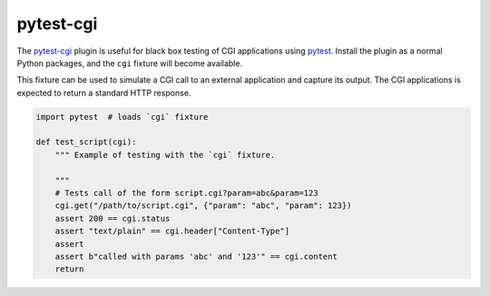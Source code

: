 ##########
pytest-cgi
##########

.. |travis.png| image:: https://travis-ci.org/mdklatt/pytest-cgi.png?branch=master
   :alt: Travis CI build status
   :target: `travis`_
.. _travis: https://travis-ci.org/mdklatt/pytest-cgi
.. _pytest-cgi: http://github.com/mdklatt/pytest-cgi
.. _pytest: http://pytest.org


The `pytest-cgi`_ plugin is useful for black box testing of CGI applications
using `pytest`_. Install the plugin as a normal Python packages, and the
``cgi`` fixture will become available.

This fixture can be used to simulate a CGI call to an external application and
capture its output. The CGI applications is expected to return a standard HTTP
response.


.. code-block:: python

    import pytest  # loads `cgi` fixture

    def test_script(cgi):
        """ Example of testing with the `cgi` fixture.

        """
        # Tests call of the form script.cgi?param=abc&param=123
        cgi.get("/path/to/script.cgi", {"param": "abc", "param": 123})
        assert 200 == cgi.status
        assert "text/plain" == cgi.header["Content-Type"]
        assert
        assert b"called with params 'abc' and '123'" == cgi.content
        return

